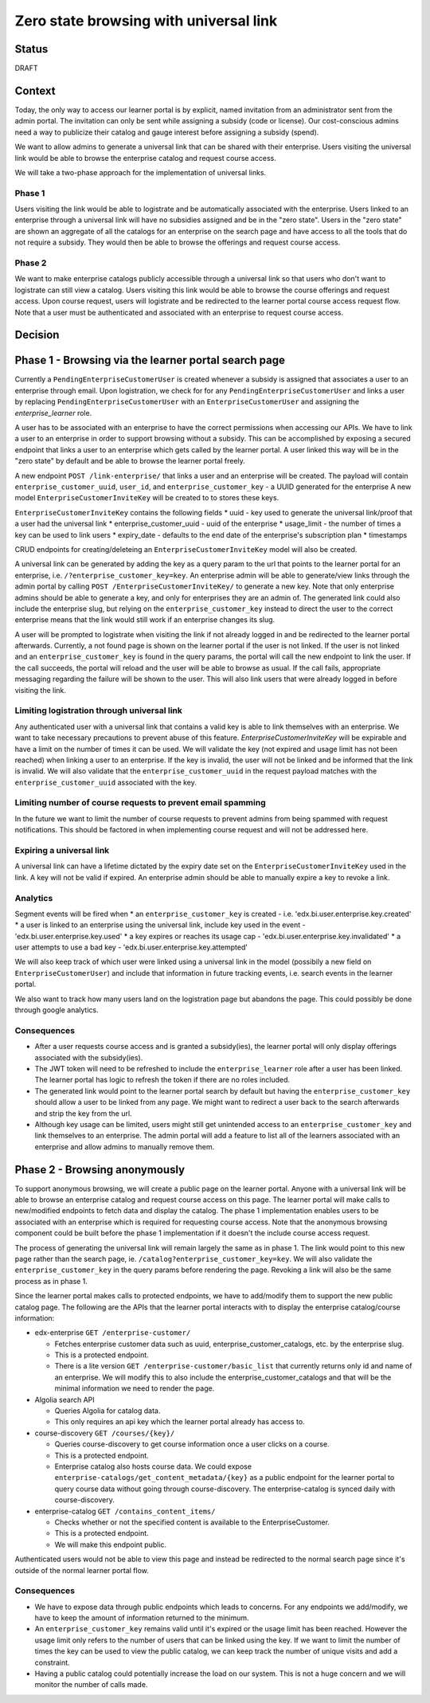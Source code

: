 Zero state browsing with universal link
#######################################

Status
======

DRAFT

Context
=======

Today, the only way to access our learner portal is by explicit, named invitation from an administrator sent from the admin portal.
The invitation can only be sent while assigning a subsidy (code or license). Our cost-conscious admins need a way to publicize their catalog
and gauge interest before assigning a subsidy (spend).

We want to allow admins to generate a universal link that can be shared with their enterprise. Users visiting the universal link would be able to browse
the enterprise catalog and request course access.

We will take a two-phase approach for the implementation of universal links.

Phase 1
-------
Users visiting the link would be able to logistrate and be automatically associated with the enterprise. Users linked to an enterprise through a universal link will
have no subsidies assigned and be in the "zero state". Users in the "zero state" are shown an aggregate of all the catalogs for an enterprise on the search page and
have access to all the tools that do not require a subsidy. They would then be able to browse the offerings and request course access.

Phase 2
-------
We want to make enterprise catalogs publicly accessible through a universal link so that users who don't want to logistrate can still view
a catalog. Users visiting this link would be able to browse the course offerings and request access. Upon course request, users will logistrate
and be redirected to the learner portal course access request flow. Note that a user must be authenticated and associated with an enterprise to request course access.

Decision
========

Phase 1 - Browsing via the learner portal search page
=====================================================

Currently a ``PendingEnterpriseCustomerUser`` is created whenever a subsidy is assigned that associates a user to an enterprise through email.
Upon logistration, we check for for any ``PendingEnterpriseCustomerUser`` and links a user by replacing ``PendingEnterpriseCustomerUser`` with
an ``EnterpriseCustomerUser`` and assigning the `enterprise_learner` role.

A user has to be associated with an enterprise to have the correct permissions when accessing our APIs.
We have to link a user to an enterprise in order to support browsing without a subsidy.
This can be accomplished by exposing a secured endpoint that links a user to an enterprise which gets called by the learner portal.
A user linked this way will be in the "zero state" by default and be able to browse the learner portal freely.

A new endpoint ``POST /link-enterprise/`` that links a user and an enterprise will be created.
The payload will contain ``enterprise_customer_uuid``, ``user_id``, and ``enterprise_customer_key`` - a UUID generated for the enterprise
A new model ``EnterpriseCustomerInviteKey`` will be created to to stores these keys.

``EnterpriseCustomerInviteKey`` contains the following fields
* uuid - key used to generate the universal link/proof that a user had the universal link
* enterprise_customer_uuid - uuid of the enterprise
* usage_limit - the number of times a key can be used to link users
* expiry_date - defaults to the end date of the enterprise's subscription plan
* timestamps

CRUD endpoints for creating/deleteing an ``EnterpriseCustomerInviteKey`` model will also be created.

A universal link can be generated by adding the key as a query param to the url that points to the learner portal for an enterprise,
i.e. ``/?enterprise_customer_key=key``. An enterprise admin will be able to generate/view links through the admin portal
by calling ``POST /EnterpriseCustomerInviteKey/`` to generate a new key. Note that only enterprise admins should be able to generate a key, and only
for enterprises they are an admin of. The generated link could also include the enterprise slug, but relying on the ``enterprise_customer_key`` instead
to direct the user to the correct enterprise means that the link would still work if an enterprise changes its slug.

A user will be prompted to logistrate when visiting the link if not already logged in and be redirected to the learner portal afterwards.
Currently, a not found page is shown on the learner portal if the user is not linked. If the user is not linked and an ``enterprise_customer_key`` is found in the query params,
the portal will call the new endpoint to link the user. If the call succeeds, the portal will reload and the user will be able to browse as usual.
If the call fails, appropriate messaging regarding the failure will be shown to the user.
This will also link users that were already logged in before visiting the link.

Limiting logistration through universal link
--------------------------------------------

Any authenticated user with a universal link that contains a valid key is able to link themselves with an enterprise. We want to take necessary precautions to prevent abuse of this feature.
`EnterpriseCustomerInviteKey` will be expirable and have a limit on the number of times it can be used. We will validate the key (not expired and usage limit has not been reached)
when linking a user to an enterprise. If the key is invalid, the user will not be linked and be informed that the link is invalid. We will also validate that
the ``enterprise_customer_uuid`` in the request payload matches with the ``enterprise_customer_uuid`` associated with the key.

Limiting number of course requests to prevent email spamming
------------------------------------------------------------

In the future we want to limit the number of course requests to prevent admins from being spammed with request notifications.
This should be factored in when implementing course request and will not be addressed here.

Expiring a universal link
-------------------------

A universal link can have a lifetime dictated by the expiry date set on the ``EnterpriseCustomerInviteKey`` used in the link. A key will not be
valid if expired. An enterprise admin should be able to manually expire a key to revoke a link.


Analytics
---------

Segment events will be fired when
* an ``enterprise_customer_key`` is created - i.e. 'edx.bi.user.enterprise.key.created'
* a user is linked to an enterprise using the universal link, include key used in the event - 'edx.bi.user.enterprise.key.used'
* a key expires or reaches its usage cap - 'edx.bi.user.enterprise.key.invalidated'
* a user attempts to use a bad key - 'edx.bi.user.enterprise.key.attempted'

We will also keep track of which user were linked using a universal link in the model (possibily a new field on ``EnterpriseCustomerUser``) and include that information
in future tracking events, i.e. search events in the learner portal.

We also want to track how many users land on the logistration page but abandons the page. This could possibly be done through google analytics.

Consequences
------------

* After a user requests course access and is granted a subsidy(ies), the learner portal will only display offerings associated with
  the subsidy(ies).
* The JWT token will need to be refreshed to include the ``enterprise_learner`` role after a user has been linked. The learner portal has
  logic to refresh the token if there are no roles included.
* The generated link would point to the learner portal search by default but having the ``enterprise_customer_key`` should allow a user to be linked
  from any page. We might want to redirect a user back to the search afterwards and strip the key from the url.
* Although key usage can be limited, users might still get unintended access to an ``enterprise_customer_key`` and link themselves to an enterprise.
  The admin portal will add a feature to list all of the learners associated with an enterprise and allow admins to manually remove them.

Phase 2 - Browsing anonymously
==============================

To support anonymous browsing, we will create a public page on the learner portal. Anyone with a universal link will be able to browse
an enterprise catalog and request course access on this page. The learner portal will make calls to new/modified endpoints to fetch data and display the catalog.
The phase 1 implementation enables users to be associated with an enterprise which is required for requesting course access.
Note that the anonymous browsing component could be built before the phase 1 implementation if it doesn't the include course access request.

The process of generating the universal link will remain largely the same as in phase 1. The link would point to this new page rather than the search page,
ie. ``/catalog?enterprise_customer_key=key``. We will also validate the ``enterprise_customer_key`` in the query params before rendering the page.
Revoking a link will also be the same process as in phase 1.

Since the learner portal makes calls to protected endpoints, we have to add/modify them to support the new public catalog page.
The following are the APIs that the learner portal interacts with to display the enterprise catalog/course information:

- edx-enterprise ``GET /enterprise-customer/``

  * Fetches enterprise customer data such as uuid, enterprise_customer_catalogs, etc. by the enterprise slug.
  * This is a protected endpoint.
  * There is a lite version ``GET /enterprise-customer/basic_list`` that currently returns only id and name of an enterprise.
    We will modify this to also include the enterprise_customer_catalogs and that will be the minimal information we need to render the page.

- Algolia search API

  * Queries Algolia for catalog data.
  * This only requires an api key which the learner portal already has access to.

- course-discovery ``GET /courses/{key}/``

  * Queries course-discovery to get course information once a user clicks on a course.
  * This is a protected endpoint.
  * Enterprise catalog also hosts course data. We could expose ``enterprise-catalogs/get_content_metadata/{key}`` as a public endpoint for the learner portal to query course data
    without going through course-discovery. The enterprise-catalog is synced daily with course-discovery.

- enterprise-catalog ``GET /contains_content_items/``

  * Checks whether or not the specified content is available to the EnterpriseCustomer.
  * This is a protected endpoint.
  * We will make this endpoint public.

Authenticated users would not be able to view this page and instead be redirected to the normal search page since it's outside of the normal learner portal flow.

Consequences
------------

* We have to expose data through public endpoints which leads to concerns. For any endpoints we add/modify, we have to keep the amount of information returned to the minimum.
* An ``enterprise_customer_key`` remains valid until it's expired or the usage limit has been reached. However the usage limit only refers to the number of users
  that can be linked using the key. If we want to limit the number of times the key can be used to view the public catalog, we can keep track the number of unique visits and add a constraint.
* Having a public catalog could potentially increase the load on our system. This is not a huge concern and we will monitor the number of calls made.
